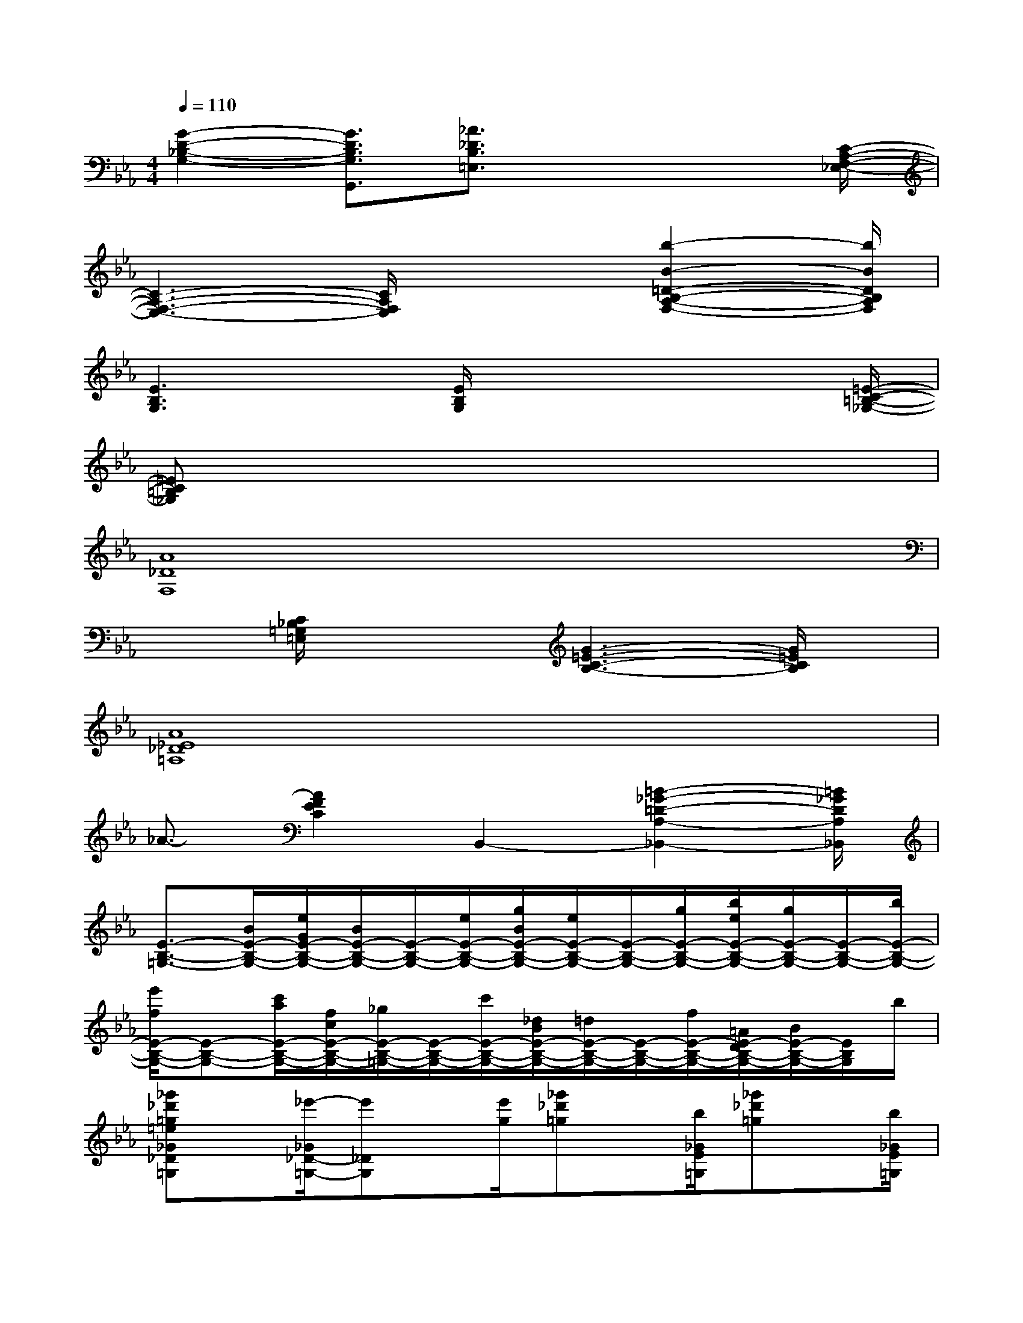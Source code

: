 X:1
T:
M:4/4
L:1/8
Q:1/4=110
K:Eb%3flats
V:1
[G2-D2-_B,2-G,2-][G3/2D3/2B,3/2G,3/2G,,3/2][_A3/2_D3/2B,3/2=E,3/2]x2x/2[C/2-A,/2-F,/2-_E,/2-]|
[C3-A,3-F,3-E,3-][C/2A,/2F,/2E,/2]x2[b2-B2-=D2-B,2-A,2-F,2-][b/2B/2D/2B,/2A,/2F,/2]|
[E3B,3G,3]x/2[E/2B,/2G,/2]x3x/2[=E/2-C/2-=B,/2-_G,/2-]|
[=EC=B,_G,]x6x|
[A8_D8F,8]|
x3/2[C/2_B,/2=G,/2=E,/2]x2[G3-=E3-C3-B,3-][G/2=E/2C/2B,/2]x/2|
[A8_E8_D8=A,8]|
_A3/2-[A2F2E2C2]B,,2-[=B2-_G2-=D2-A,2-_B,,2-][=B/2_G/2D/2A,/2_B,,/2]|
[E3/2-B,3/2-=G,3/2-][B/2E/2-B,/2-G,/2-][e/2G/2E/2-B,/2-G,/2-][B/2E/2-B,/2-G,/2-][E/2-B,/2-G,/2-][e/2E/2-B,/2-G,/2-][g/2B/2E/2-B,/2-G,/2-][e/2E/2-B,/2-G,/2-][E/2-B,/2-G,/2-][g/2E/2-B,/2-G,/2-][b/2e/2E/2-B,/2-G,/2-][g/2E/2-B,/2-G,/2-][E/2-B,/2-G,/2-][b/2E/2-B,/2-G,/2-]|
[e'/2f/2E/2-B,/2-G,/2-][E-B,-G,-][c'/2a/2E/2-B,/2-G,/2-][f/2c/2E/2-B,/2-G,/2-][_g/2E/2-B,/2-=G,/2-][E/2-B,/2-G,/2-][c'/2E/2-B,/2-G,/2-][_d/2B/2E/2-B,/2-G,/2-][=d/2E/2-B,/2-G,/2-][E/2-B,/2-G,/2-][f/2E/2-B,/2-G,/2-][=A/2E/2-D/2B,/2-G,/2-][B/2E/2-B,/2-G,/2-][E/2B,/2G,/2]b/2|
[_g'_d'=g=e_G_D=G,]x/2[_e'/2-_G/2_D/2-=G,/2-][e'_DG,]x/2[e'/2g/2][_g'_d'=g]x/2[b/2_G/2E/2=G,/2][_g'_d'=g]x/2[b/2_G/2E/2=G,/2]|
[=d'3/2_g3/2F3/2C3/2_G,3/2]x/2[c'eFC_G,]x/2[_acFC_G,][c'/2_g/2][a/2d/2][c'/2a/2_g/2d/2][c'/2_g/2][c'/2a/2_g/2d/2][a/2d/2][c'/2a/2-_g/2d/2-]|
[ad]x/2[b_d=E=B,F,][_b/2_d/2=E/2=B,/2F,/2]x/2[a/2_d/2=E/2=B,/2F,/2][_b_d=E=B,F,]x/2[a2_d2=E2=B,2F,2]x/2|
[a_G_D=G,]x/2_d/2[_b_G_D=G,]x/2[g4=A4=E4B,4]x/2|
[b/2_g/2_A/2_E/2=B,/2][a/2e/2]x/2[_b3/2_g3/2]x/2[A/2E/2=B,/2][_g3/2=B3/2]x/2(3_g/2a/2_g/2(3e/2=B/2_G/2|
[F=DA,]x/2f/2[=G_DA,]x/2_g/2[=g/2G/2=D/2A,/2=E,/2][f/2d/2](3_B/2A/2F/2(3D/2B,/2A,/2(3F,/2D,/2B,,/2